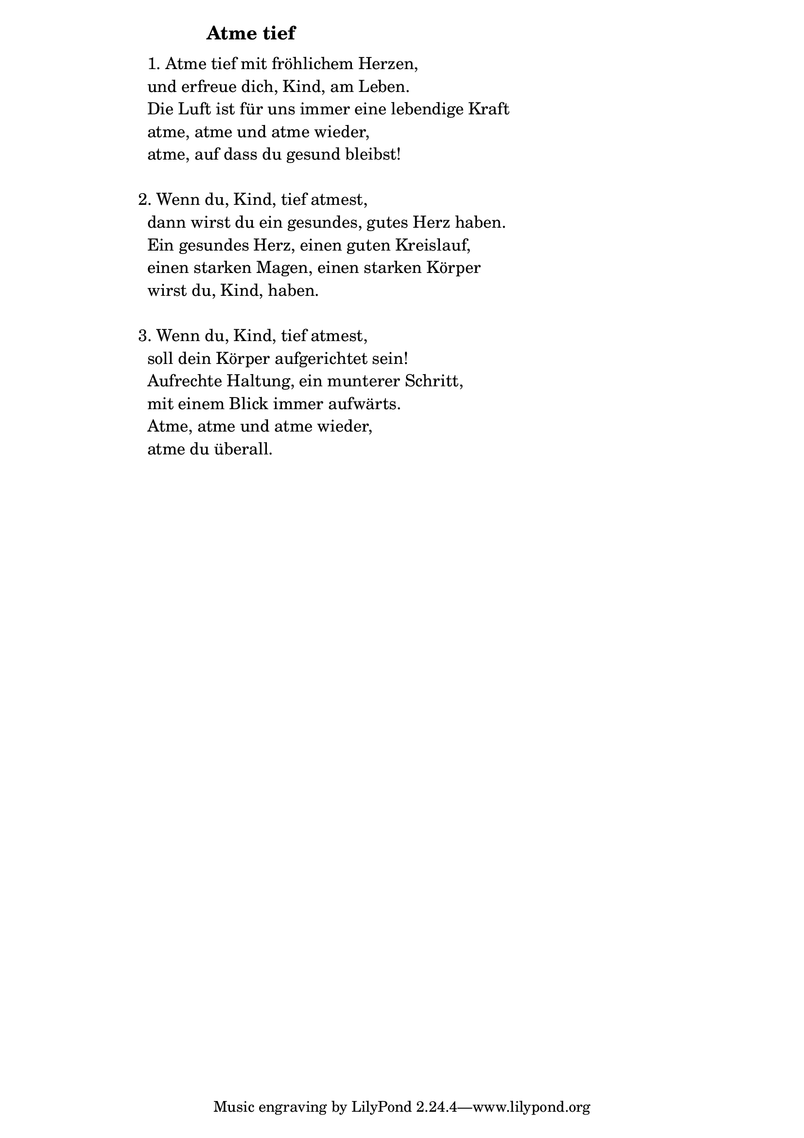 \version "2.18.2"

%\markup {  \vspace #1.9 }

\markup {  \hspace #25   \huge\bold "Atme tief"  }

\markup {
    \hspace #1
    \fontsize #+1 {
      
      \halign #-1.5 {
  
  
  \column {
     \line { " " }
     


\line { " "1. Atme tief mit fröhlichem Herzen,}

\line { " "und erfreue dich, Kind, am Leben.}

\line { " "Die Luft ist für uns immer eine lebendige Kraft}

\line { " "atme, atme und atme wieder,}

\line { " "atme, auf dass du gesund bleibst!}
 \line { " " }
\line { 2. Wenn du, Kind, tief atmest,}

\line { " "dann wirst du ein gesundes, gutes Herz haben.}

\line { " "Ein gesundes Herz, einen guten Kreislauf,}

\line { " "einen starken Magen, einen starken Körper}

\line { " "wirst du, Kind, haben.}
 \line { " " }
\line { 3. Wenn du, Kind, tief atmest,}

\line { " "soll dein Körper aufgerichtet sein!}

\line { " "Aufrechte Haltung, ein munterer Schritt,}

\line { " "mit einem Blick immer aufwärts.}

\line { " "Atme, atme und atme wieder,}

\line { " "atme du überall.}


           }
       
    }    
    }
}
%}